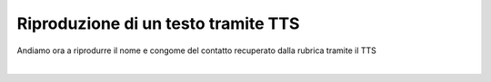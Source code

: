 ====================================
Riproduzione di un testo tramite TTS
====================================

Andiamo ora a riprodurre il nome e congome del contatto recuperato dalla rubrica tramite il TTS

.. raw:: html

    <iframe width="560" height="315" src="https://www.youtube.com/embed/qtZzXJw8oO8" frameborder="0" allow="accelerometer; autoplay; encrypted-media; gyroscope; picture-in-picture" allowfullscreen></iframe>

|